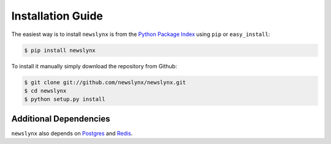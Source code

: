 .. _installation:

Installation Guide
==================

The easiest way is to install ``newslynx`` is from the `Python Package Index <https://pypi.python.org/pypi/newslynx/>`_ using ``pip`` or ``easy_install``:

.. code-block:: bash

   $ pip install newslynx

To install it manually simply download the repository from Github:

.. code-block:: bash

   $ git clone git://github.com/newslynx/newslynx.git
   $ cd newslynx
   $ python setup.py install

Additional Dependencies
-----------------------
``newslynx`` also depends on `Postgres <http://www.postgresql.org/>`_ and `Redis <http://www.redis.io>`_.
